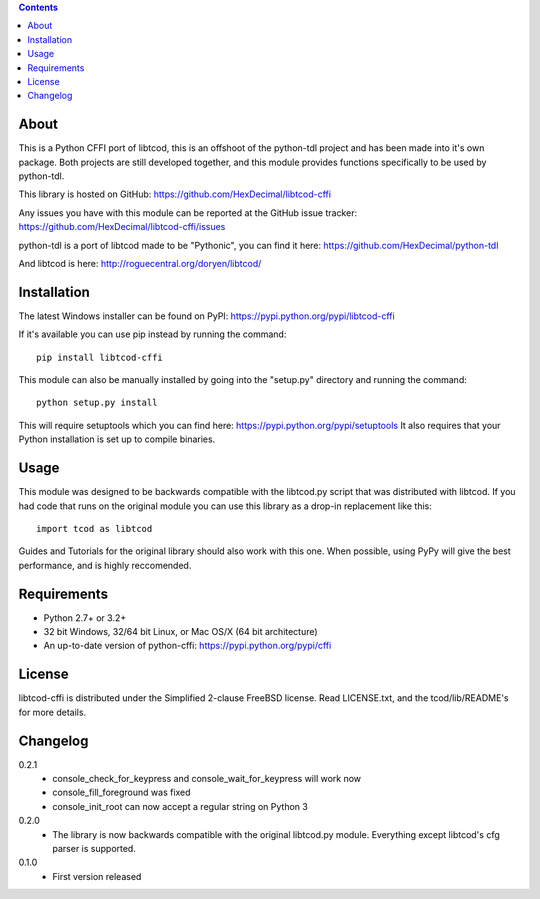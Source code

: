 .. contents::
   :backlinks: top

=======
 About
=======
This is a Python CFFI port of libtcod, this is an offshoot of the python-tdl project and has been made into it's own package.
Both projects are still developed together, and this module provides functions specifically to be used by python-tdl.

This library is hosted on GitHub: https://github.com/HexDecimal/libtcod-cffi

Any issues you have with this module can be reported at the GitHub issue tracker: https://github.com/HexDecimal/libtcod-cffi/issues

python-tdl is a port of libtcod made to be "Pythonic", you can find it here: https://github.com/HexDecimal/python-tdl

And libtcod is here: http://roguecentral.org/doryen/libtcod/

==============
 Installation
==============
The latest Windows installer can be found on PyPI: https://pypi.python.org/pypi/libtcod-cffi

If it's available you can use pip instead by running the command::

    pip install libtcod-cffi

This module can also be manually installed by going into the "setup.py" directory and running the command::

    python setup.py install

This will require setuptools which you can find here: https://pypi.python.org/pypi/setuptools
It also requires that your Python installation is set up to compile binaries.

=======
 Usage
=======
This module was designed to be backwards compatible with the libtcod.py script that was distributed with libtcod.
If you had code that runs on the original module you can use this library as a drop-in replacement like this::

    import tcod as libtcod

Guides and Tutorials for the original library should also work with this one.
When possible, using PyPy will give the best performance, and is highly reccomended.

==============
 Requirements
==============
* Python 2.7+ or 3.2+
* 32 bit Windows, 32/64 bit Linux, or Mac OS/X (64 bit architecture)
* An up-to-date version of python-cffi: https://pypi.python.org/pypi/cffi

=========
 License
=========
libtcod-cffi is distributed under the Simplified 2-clause FreeBSD license.
Read LICENSE.txt, and the tcod/lib/README's for more details.

===========
 Changelog
===========
0.2.1
 * console_check_for_keypress and console_wait_for_keypress will work now
 * console_fill_foreground was fixed
 * console_init_root can now accept a regular string on Python 3

0.2.0
 * The library is now backwards compatible with the original libtcod.py module.
   Everything except libtcod's cfg parser is supported.

0.1.0
 * First version released


